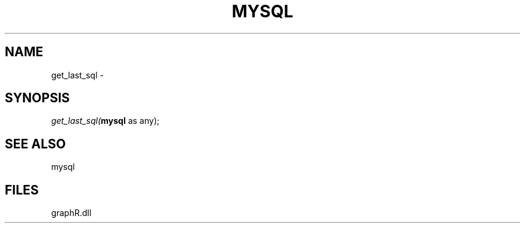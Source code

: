 .\" man page create by R# package system.
.TH MYSQL 1 2000-Jan "get_last_sql" "get_last_sql"
.SH NAME
get_last_sql \- 
.SH SYNOPSIS
\fIget_last_sql(\fBmysql\fR as any);\fR
.SH SEE ALSO
mysql
.SH FILES
.PP
graphR.dll
.PP
